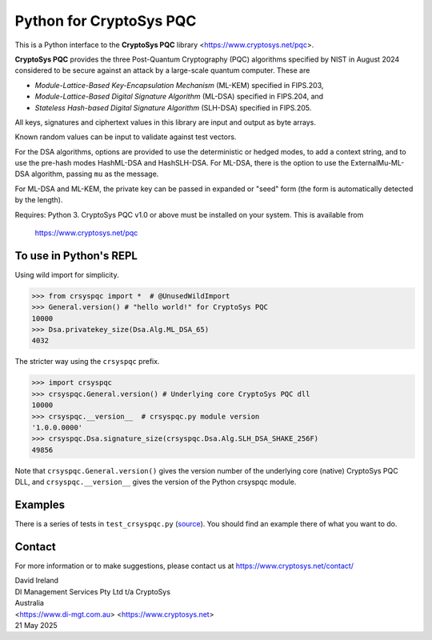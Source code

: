 Python for CryptoSys PQC
===================================

This is a Python interface to the **CryptoSys PQC** library <https://www.cryptosys.net/pqc>. 


**CryptoSys PQC** provides the three Post-Quantum Cryptography (PQC) algorithms specified by NIST in August 2024 
considered to be secure against an attack by a large-scale quantum computer. These are

- *Module-Lattice-Based Key-Encapsulation Mechanism* (ML-KEM) specified in FIPS.203,
- *Module-Lattice-Based Digital Signature Algorithm* (ML-DSA) specified in FIPS.204, and
- *Stateless Hash-based Digital Signature Algorithm* (SLH-DSA) specified in FIPS.205. 

All keys, signatures and ciphertext values in this library are input and output as byte arrays.

Known random values can be input to validate against test vectors.

For the DSA algorithms, options are provided to use the deterministic or hedged modes, to add a context string, and to use the pre-hash modes
HashML-DSA and HashSLH-DSA. For ML-DSA, there is the option to use the ExternalMu-ML-DSA algorithm, passing ``mu`` as the message.

For ML-DSA and ML-KEM, the private key can be passed in expanded or "seed" form (the form is automatically detected by the length).

Requires: Python 3.
CryptoSys PQC v1.0 or above must be installed on your system.
This is available from

    https://www.cryptosys.net/pqc


To use in Python's REPL
-----------------------

Using wild import for simplicity.

.. code-block:: python

    >>> from crsyspqc import *  # @UnusedWildImport
    >>> General.version() # "hello world!" for CryptoSys PQC
    10000
    >>> Dsa.privatekey_size(Dsa.Alg.ML_DSA_65)
    4032

The stricter way using the ``crsyspqc`` prefix.

.. code-block:: python

    >>> import crsyspqc
    >>> crsyspqc.General.version() # Underlying core CryptoSys PQC dll
    10000
    >>> crsyspqc.__version__  # crsyspqc.py module version
    '1.0.0.0000'
    >>> crsyspqc.Dsa.signature_size(crsyspqc.Dsa.Alg.SLH_DSA_SHAKE_256F)
    49856

Note that ``crsyspqc.General.version()`` gives the version number of the underlying core (native) CryptoSys PQC DLL, 
and ``crsyspqc.__version__`` gives the version of the Python crsyspqc module. 

Examples
--------

There is a series of tests in ``test_crsyspqc.py`` (`source <https://www.cryptosys.net/pqc/test_crsyspqc.py.html>`_).
You should find an example there of what you want to do.


Contact
-------

For more information or to make suggestions, please contact us at
https://www.cryptosys.net/contact/

| David Ireland
| DI Management Services Pty Ltd t/a CryptoSys
| Australia
| <https://www.di-mgt.com.au> <https://www.cryptosys.net>
| 21 May 2025
